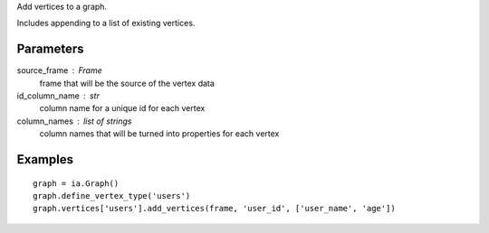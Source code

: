 Add vertices to a graph.

Includes appending to a list of existing vertices.

Parameters
----------
source_frame : Frame
    frame that will be the source of the vertex data

id_column_name : str
    column name for a unique id for each vertex

column_names : list of strings
    column names that will be turned into properties for each vertex

Examples
--------
::

    graph = ia.Graph()
    graph.define_vertex_type('users')
    graph.vertices['users'].add_vertices(frame, 'user_id', ['user_name', 'age'])


